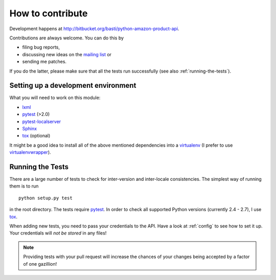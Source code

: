 
.. _contributing:

How to contribute
=================

Development happens at http://bitbucket.org/basti/python-amazon-product-api.

Contributions are always welcome. You can do this by

* filing bug reports,
* discussing new ideas on the `mailing list`_ or
* sending me patches.

If you do the latter, please make sure that all the tests run successfully (see
also :ref:`running-the-tests`).

.. _mailing list: http://groups.google.com/group/python-amazon-product-api-devel


Setting up a development environment
------------------------------------

What you will need to work on this module:

* `lxml`_
* `pytest`_ (>2.0)
* `pytest-localserver`_
* `Sphinx`_
* `tox`_ (optional)

It might be a good idea to install all of the above mentioned dependencies into
a `virtualenv`_ (I prefer to use `virtualenvwrapper`_).


.. _running-the-tests:

Running the Tests
-----------------

There are a large number of tests to check for inter-version and inter-locale
consistencies. The simplest way of running them is to run ::

    python setup.py test

in the root directory. The tests require `pytest`_. In order to check all
supported Python versions (currently 2.4 - 2.7), I use tox_.

When adding new tests, you need to pass your credentials to the API. Have a look
at :ref:`config` to see how to set it up. Your credentials will *not be stored*
in any files!

.. note:: Providing tests with your pull request will increase the chances of
   your changes being accepted by a factor of one gazillion!


.. _lxml: http://lxml.de
.. _pytest-localserver: http://pypi.python.org/pypi/pytest-localserver
.. _Sphinx: http://sphinx.pocoo.org/
.. _pytest: http://pytest.org/
.. _tox: http://tox.testrun.org/
.. _virtualenv: http://www.virtualenv.org/
.. _virtualenvwrapper: http://www.doughellmann.com/projects/virtualenvwrapper/

